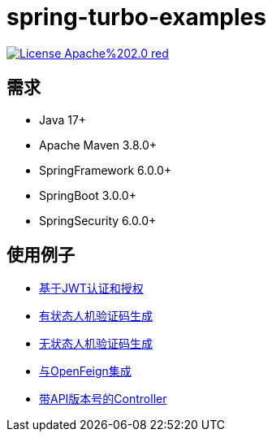 = spring-turbo-examples

image:https://img.shields.io/badge/License-Apache%202.0-red.svg[link="http://www.apache.org/licenses/LICENSE-2.0"]

== 需求

* Java 17+
* Apache Maven 3.8.0+
* SpringFramework 6.0.0+
* SpringBoot 3.0.0+
* SpringSecurity 6.0.0+

== 使用例子

* link:{docdir}/examples-spring-security-jwt/[基于JWT认证和授权]
* link:{docdir}/examples-stateful-captcha/[有状态人机验证码生成]
* link:{docdir}/examples-stateless-captcha/[无状态人机验证码生成]
* link:{docdir}/examples-open-feign/[与OpenFeign集成]
* link:{docdir}/examples-versioned-controller/[带API版本号的Controller]
